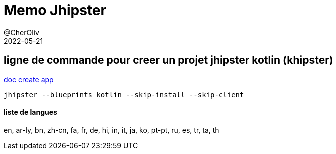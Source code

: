 = Memo Jhipster
@CherOliv
2022-05-21
:jbake-title: Memo Jhipster
:jbake-type: post
:jbake-tags: blog, ticket, jhipster, memo
:jbake-status: published
:jbake-date: 2022-05-21
:summary: Memo Jhipster



== ligne de commande pour creer un projet jhipster kotlin (khipster)
https://www.jhipster.tech/creating-an-app/[doc create app]
[source,bash]
----
jhipster --blueprints kotlin --skip-install --skip-client
----

==== liste de langues
en, ar-ly, bn, zh-cn, fa, fr, de, hi, in, it, ja, ko, pt-pt, ru, es, tr, ta, th
